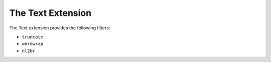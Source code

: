 The Text Extension
==================

The Text extension provides the following filters:

* ``truncate``
* ``wordwrap``
* ``nl2br``
